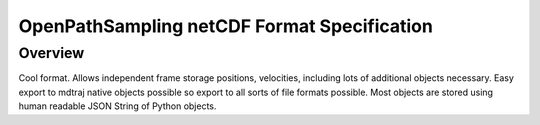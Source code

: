 .. _netCDFFormatSpec:

OpenPathSampling netCDF Format Specification
============================================

Overview
--------

Cool format. Allows independent frame storage positions, velocities, including lots of additional objects
necessary. Easy export to mdtraj native objects possible so export to all sorts of file formats possible.
Most objects are stored using human readable JSON String of Python objects.